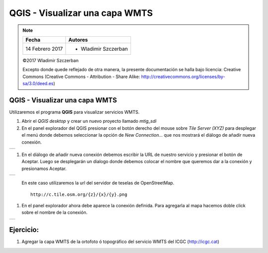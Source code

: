 *******************************
QGIS - Visualizar una capa WMTS
*******************************

.. note::

	=================  ====================================================
	Fecha              Autores
	=================  ====================================================
	14 Febrero 2017    * Wladimir Szczerban
	=================  ====================================================

	©2017 Wladimir Szczerban

	Excepto donde quede reflejado de otra manera, la presente documentación se halla bajo licencia: Creative Commons (Creative Commons - Attribution - Share Alike: http://creativecommons.org/licenses/by-sa/3.0/deed.es)

QGIS - Visualizar una capa WMTS
===============================

Utilizaremos el programa **QGIS** para visualizar servicios WMTS.

#. Abrir el *QGIS desktop* y crear un nuevo proyecto llamado *mtig_sdi*
   
#. En el panel explorador del QGIS presionar con el botón derecho del mouse sobre *Tile Server (XYZ)* para desplegar el menú donde debemos seleccionar la opción de *New Connection...* que nos mostrará el diálogo de añadir nueva conexión.
   
.. |logo_add| image:: _images/add_wmts.png
  :align: middle
  :alt: añadir un wmts

+------------+
| |logo_add| |
+------------+

#. En el diálogo de añadir nueva conexión debemos escribir la URL de nuestro servicio y presionar el botón de Aceptar. Luego se desplegarán un dialogo donde debemos colocar el nombre que queremos dar a la conexión y presionamos Aceptar.
   
.. |logo_wmts_osm| image:: _images/wmts_osm.png
  :align: middle
  :alt: conexión wmts osm

+-----------------+
| |logo_wmts_osm| |
+-----------------+

    En este caso utilizaremos la url del servidor de teselas de OpenStreetMap. ::

        http://c.tile.osm.org/{z}/{x}/{y}.png

#. En el panel explorador ahora debe aparece la conexión definida. Para agregarla al mapa hacemos doble click sobre el nombre de la conexión.

.. |logo_ver_wmts| image:: _images/visualizar_wmts.png
  :align: middle
  :alt: ver wms

+-----------------+
| |logo_ver_wmts| |
+-----------------+

Ejercicio:
==========

#. Agregar la capa WMTS de la ortofoto ó topográfico del servicio WMTS del ICGC (http://icgc.cat)
